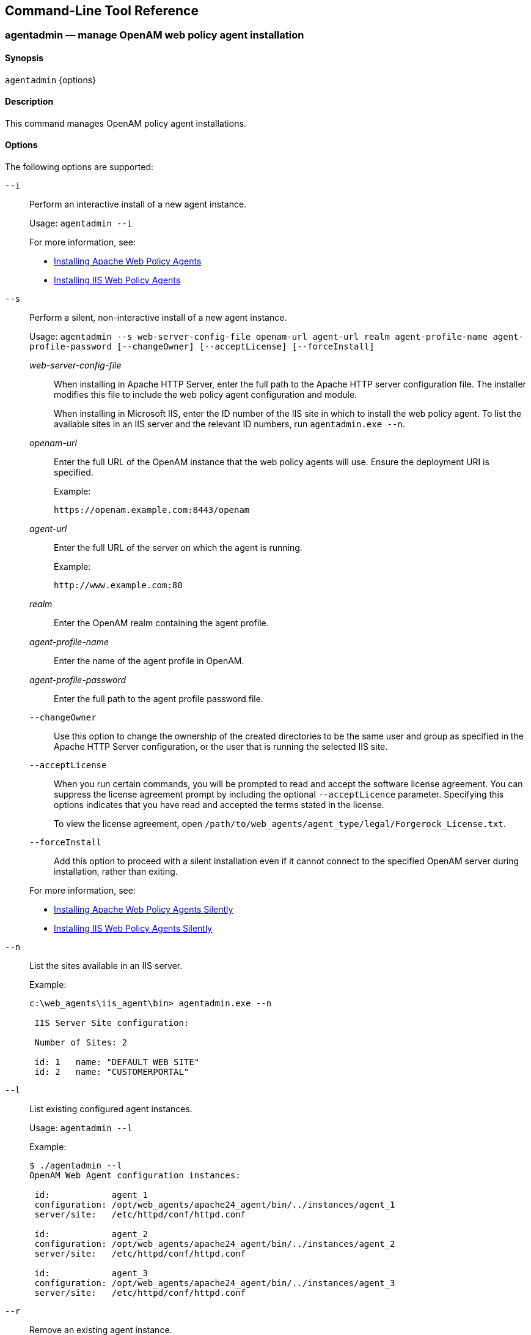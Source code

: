 ////
  The contents of this file are subject to the terms of the Common Development and
  Distribution License (the License). You may not use this file except in compliance with the
  License.
 
  You can obtain a copy of the License at legal/CDDLv1.0.txt. See the License for the
  specific language governing permission and limitations under the License.
 
  When distributing Covered Software, include this CDDL Header Notice in each file and include
  the License file at legal/CDDLv1.0.txt. If applicable, add the following below the CDDL
  Header, with the fields enclosed by brackets [] replaced by your own identifying
  information: "Portions copyright [year] [name of copyright owner]".
 
  Copyright 2017 ForgeRock AS.
  Portions Copyright 2024 3A Systems LLC.
////

:figure-caption!:
:example-caption!:
:table-caption!:


[#tools-reference]
== Command-Line Tool Reference

[#agentadmin]
=== agentadmin — manage OpenAM web policy agent installation

==== Synopsis
`agentadmin` {options}

[#d183e6440]
==== Description
This command manages OpenAM policy agent installations.

[#d183e6445]
==== Options
The following options are supported:
--

`--i`::
Perform an interactive install of a new agent instance.

+
Usage: `agentadmin --i`

+
For more information, see:
+

* xref:chap-apache.adoc#install-apache-web-agent[Installing Apache Web Policy Agents]

* xref:chap-msiis-7.adoc#install-iis-web-agent[Installing IIS Web Policy Agents]


`--s`::
Perform a silent, non-interactive install of a new agent instance.

+
Usage: `agentadmin --s web-server-config-file openam-url agent-url realm agent-profile-name agent-profile-password [--changeOwner] [--acceptLicense] [--forceInstall]`
+
[open]
====

__web-server-config-file__::
When installing in Apache HTTP Server, enter the full path to the Apache HTTP server configuration file. The installer modifies this file to include the web policy agent configuration and module.

+
When installing in Microsoft IIS, enter the ID number of the IIS site in which to install the web policy agent. To list the available sites in an IIS server and the relevant ID numbers, run `agentadmin.exe --n`.

__openam-url__::
Enter the full URL of the OpenAM instance that the web policy agents will use. Ensure the deployment URI is specified.

+
Example:

+
`\https://openam.example.com:8443/openam`

__agent-url__::
Enter the full URL of the server on which the agent is running.

+
Example:

+
`\http://www.example.com:80`

__realm__::
Enter the OpenAM realm containing the agent profile.

__agent-profile-name__::
Enter the name of the agent profile in OpenAM.

__agent-profile-password__::
Enter the full path to the agent profile password file.

`--changeOwner`::
Use this option to change the ownership of the created directories to be the same user and group as specified in the Apache HTTP Server configuration, or the user that is running the selected IIS site.

`--acceptLicense`::
When you run certain commands, you will be prompted to read and accept the software license agreement. You can suppress the license agreement prompt by including the optional `--acceptLicence` parameter. Specifying this options indicates that you have read and accepted the terms stated in the license.

+
To view the license agreement, open `/path/to/web_agents/agent_type/legal/Forgerock_License.txt`.

`--forceInstall`::
Add this option to proceed with a silent installation even if it cannot connect to the specified OpenAM server during installation, rather than exiting.

====
+
For more information, see:
+

* xref:chap-apache.adoc#silent-apache-agent-installation[Installing Apache Web Policy Agents Silently]

* xref:chap-msiis-7.adoc#silent-iis-agent-installation[Installing IIS Web Policy Agents Silently]


`--n`::
List the sites available in an IIS server.

+
Example:
+

[source, console]
----
c:\web_agents\iis_agent\bin> agentadmin.exe --n

 IIS Server Site configuration:

 Number of Sites: 2

 id: 1   name: "DEFAULT WEB SITE"
 id: 2   name: "CUSTOMERPORTAL"
----

`--l`::
List existing configured agent instances.

+
Usage: `agentadmin --l`

+
Example:
+

[source, console]
----
$ ./agentadmin --l
OpenAM Web Agent configuration instances:

 id:            agent_1
 configuration: /opt/web_agents/apache24_agent/bin/../instances/agent_1
 server/site:   /etc/httpd/conf/httpd.conf

 id:            agent_2
 configuration: /opt/web_agents/apache24_agent/bin/../instances/agent_2
 server/site:   /etc/httpd/conf/httpd.conf

 id:            agent_3
 configuration: /opt/web_agents/apache24_agent/bin/../instances/agent_3
 server/site:   /etc/httpd/conf/httpd.conf
----

`--r`::
Remove an existing agent instance.

+
Usage: `agentadmin --r agent-instance`
+
[open]
====

__agent-instance__::
The ID of the web policy agent configuration instance to remove.

+
Respond `yes` when prompted to confirm removal.

====
+
For more information, see:
+

* xref:chap-apache.adoc#uninstall-apache-agent[Removing Apache Web Policy Agents]

* xref:chap-msiis-7.adoc#manage-iis-agents[Managing IIS Web Policy Agents]


`--k`::
Generate a new signing key.

+
Usage: `agentadmin --k`

+
Examples:
+

* UNIX:
+

[source, console]
----
$ cd /web_agents/apache24_agent/bin/
$ ./agentadmin --k
Encryption key value: YWM0OThlMTQtMzMxOS05Nw==
----

* Windows:
+

[source, console]
----
C:\> cd web_agents\apache24_agent\bin
C:\web_agents\apache24_agent\bin> agentadmin --k
Encryption key value: YWM0OThlMTQtMzMxOS05Nw==
----

+
For more information, see xref:chap-web-agents.adoc#web-agent-encryption-properties[Encryption Properties].

`--p`::
Use a generated encryption key to encrypt a new password.

+
Usage: `agentadmin --p encryption-key password`
+
[open]
====

__encryption-key__::
An encryption key, generated by the `agentadmin --k` command.

__password__::
The password to encrypt.

====
+
Examples:
+

* UNIX:
+

[source, console]
----
$ ./agentadmin --p "YWM0OThlMTQtMzMxOS05Nw==" "newpassword"
Encrypted password value: 07bJOSeM/G8ydO4=
----

* Windows:
+

[source, console]
----
C:\web_agents\apache24_agent\bin> agentadmin --p "YWM0OThlMTQtMzMxOS05Nw==" "newpassword"
Encrypted password value: 07bJOSeM/G8ydO4=
----

+
For more information, see xref:chap-web-agents.adoc#web-agent-encryption-properties[Encryption Properties].

`--v`::
Display `agentadmin` build and version information.

--


